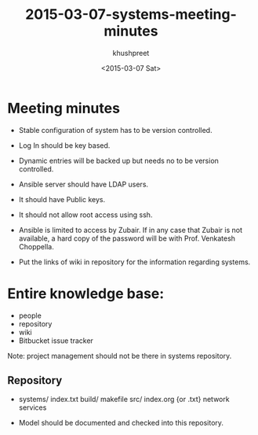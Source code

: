 #+TITLE:     2015-03-07-systems-meeting-minutes
#+AUTHOR:    khushpreet
#+EMAIL:     khushpreet@vlabs.ac.in
#+DATE:      <2015-03-07 Sat>

* Meeting minutes
- Stable configuration of system has to be version controlled.

- Log In should be key based.

- Dynamic entries will be backed up but needs no to be version
  controlled.

- Ansible server should have LDAP users.

- It should have Public keys.

- It should not allow root access using ssh.

- Ansible is limited to access by Zubair. If in any case that Zubair
  is not available, a hard copy of the password will be with
  Prof. Venkatesh Choppella.  

- Put the links of wiki in repository for the information regarding
  systems. 
 
* Entire knowledge base:
- people
- repository
- wiki
- Bitbucket issue tracker

Note: project management should not be there in systems repository.

** Repository
- systems/ 
       index.txt
       build/
           makefile
       src/
           index.org {or .txt}
           network 
           services

- Model should be documented and checked into this repository.
  
